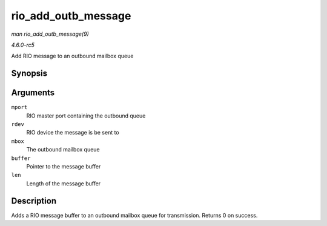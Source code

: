 .. -*- coding: utf-8; mode: rst -*-

.. _API-rio-add-outb-message:

====================
rio_add_outb_message
====================

*man rio_add_outb_message(9)*

*4.6.0-rc5*

Add RIO message to an outbound mailbox queue


Synopsis
========

.. c:function:: int rio_add_outb_message( struct rio_mport * mport, struct rio_dev * rdev, int mbox, void * buffer, size_t len )

Arguments
=========

``mport``
    RIO master port containing the outbound queue

``rdev``
    RIO device the message is be sent to

``mbox``
    The outbound mailbox queue

``buffer``
    Pointer to the message buffer

``len``
    Length of the message buffer


Description
===========

Adds a RIO message buffer to an outbound mailbox queue for transmission.
Returns 0 on success.


.. ------------------------------------------------------------------------------
.. This file was automatically converted from DocBook-XML with the dbxml
.. library (https://github.com/return42/sphkerneldoc). The origin XML comes
.. from the linux kernel, refer to:
..
.. * https://github.com/torvalds/linux/tree/master/Documentation/DocBook
.. ------------------------------------------------------------------------------
